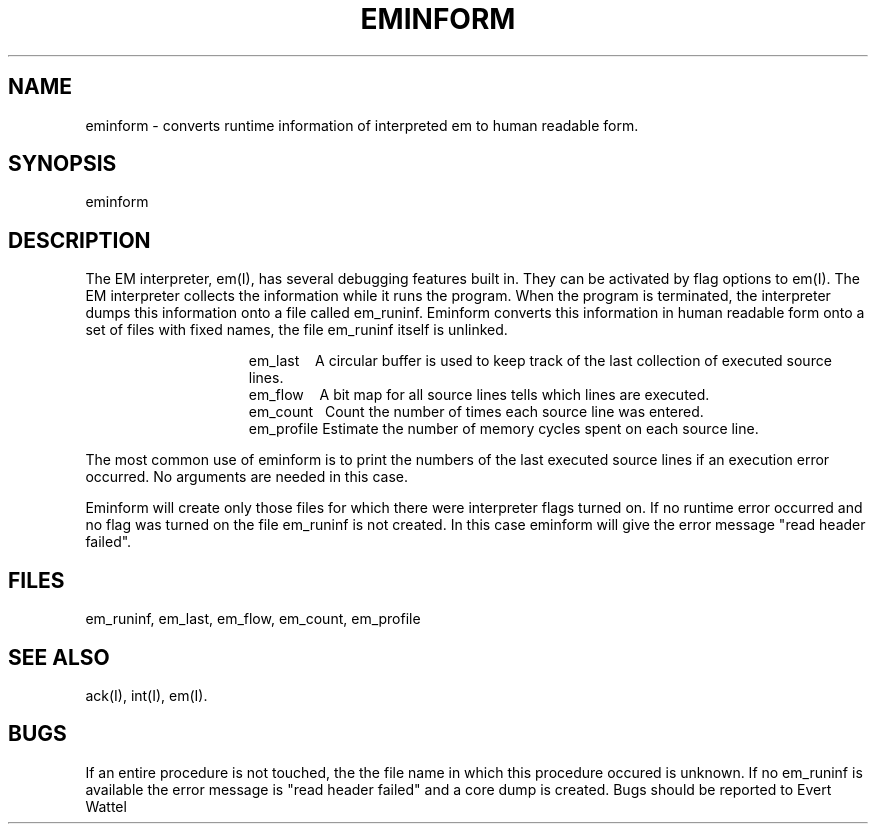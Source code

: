 \" $Header$
.tr ~
.TH EMINFORM I
.ad
.SH NAME
eminform \- converts runtime information of interpreted em to
human readable form.
.SH SYNOPSIS
eminform
.SH DESCRIPTION
The EM interpreter, em(I), has several debugging features built in.
They can be activated by flag options to em(I).
The EM interpreter collects the information while it runs the program.
When the program is terminated, the interpreter dumps this information onto
a file called em_runinf.
Eminform converts this information in human readable form onto
a set of files with fixed names, the file em_runinf itself is unlinked.
.PP
.in +15
.ti -13
~~em_last~~~~A circular buffer is used to keep track of
the last collection of executed source lines.
.ti -13
~~em_flow~~~~A bit map for all source lines tells which lines
are executed.
.ti -13
~~em_count~~~Count the number of times each source line was entered.
.ti -13
~~em_profile~Estimate the number of memory cycles
spent on each source line.
.in -15
.LP
The most common use of eminform is to print the numbers of the last executed
source lines if an execution error occurred.
No arguments are needed in this case.
.LP
Eminform will create only those files for which there were
interpreter flags turned on. If no runtime error occurred and
no flag was turned on the file em_runinf is not created. In
this case eminform will give the error message "read header
failed".
.SH FILES
em_runinf, em_last, em_flow, em_count, em_profile
.SH "SEE ALSO"
ack(I), int(I), em(I).
.SH BUGS
If an entire procedure is not touched, the the file name in
which this procedure occured is unknown.
If no em_runinf is available the error message is "read header
failed" and a core dump is created.
Bugs should be reported to Evert Wattel
